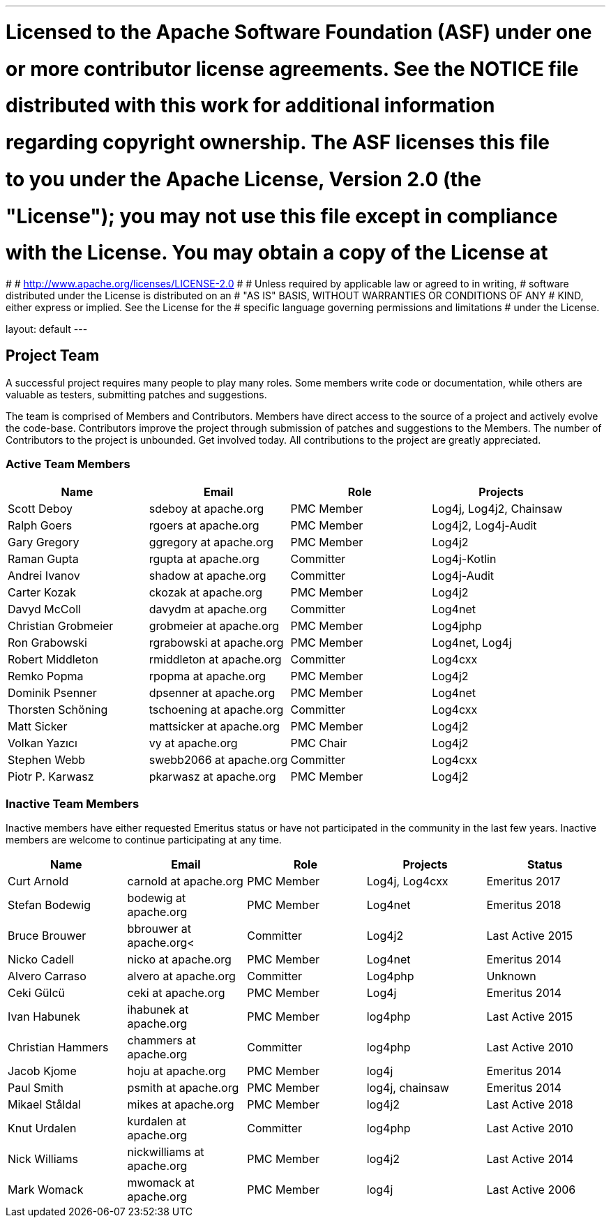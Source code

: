 ---
# Licensed to the Apache Software Foundation (ASF) under one
# or more contributor license agreements.  See the NOTICE file
# distributed with this work for additional information
# regarding copyright ownership.  The ASF licenses this file
# to you under the Apache License, Version 2.0 (the
# "License"); you may not use this file except in compliance
# with the License.  You may obtain a copy of the License at
#
#   http://www.apache.org/licenses/LICENSE-2.0
#
# Unless required by applicable law or agreed to in writing,
# software distributed under the License is distributed on an
# "AS IS" BASIS, WITHOUT WARRANTIES OR CONDITIONS OF ANY
# KIND, either express or implied.  See the License for the
# specific language governing permissions and limitations
# under the License.

layout: default
---
				
Project Team
------------

A successful project requires many people to play many roles. Some members write code or documentation, while others are valuable as testers, submitting patches and suggestions.

The team is comprised of Members and Contributors. Members have direct access to the source of a project and actively evolve the code-base. Contributors improve the project through submission of patches and suggestions to the Members. The number of Contributors to the project is unbounded. Get involved today. All contributions to the project are greatly appreciated.

Active Team Members
~~~~~~~~~~~~~~~~~~~

[frame=all,grid=all]
|===========================
|Name|Email|Role|Projects

| Scott Deboy | sdeboy at apache.org | PMC Member | Log4j, Log4j2, Chainsaw
| Ralph Goers | rgoers at apache.org | PMC Member | Log4j2, Log4j-Audit
| Gary Gregory | ggregory at apache.org | PMC Member | Log4j2
| Raman Gupta | rgupta at apache.org | Committer | Log4j-Kotlin
| Andrei Ivanov | shadow at apache.org | Committer | Log4j-Audit
| Carter Kozak | ckozak at apache.org | PMC Member | Log4j2
| Davyd McColl | davydm at apache.org | Committer | Log4net
| Christian Grobmeier | grobmeier at apache.org | PMC Member | Log4jphp
| Ron Grabowski | rgrabowski at apache.org | PMC Member | Log4net, Log4j
| Robert Middleton | rmiddleton at apache.org | Committer | Log4cxx
| Remko Popma | rpopma at apache.org | PMC Member | Log4j2
| Dominik Psenner | dpsenner at apache.org | PMC Member | Log4net
| Thorsten Schöning | tschoening at apache.org | Committer | Log4cxx
| Matt Sicker | mattsicker at apache.org | PMC Member | Log4j2
| Volkan Yazıcı | vy at apache.org | PMC Chair | Log4j2
| Stephen Webb | swebb2066 at apache.org | Committer | Log4cxx
| Piotr P. Karwasz | pkarwasz at apache.org | PMC Member | Log4j2
|===========================

[options="header,footer]
Inactive Team Members
~~~~~~~~~~~~~~~~~~~~~

Inactive members have either requested Emeritus status or have not participated in the community
in the last few years. Inactive members are welcome to continue participating at any time.

[frame=all,grid=all]
|===========================
| Name | Email | Role | Projects | Status

| Curt Arnold | carnold at apache.org | PMC Member | Log4j, Log4cxx | Emeritus 2017
| Stefan Bodewig | bodewig at apache.org | PMC Member | Log4net | Emeritus 2018
| Bruce Brouwer | bbrouwer at apache.org< | Committer | Log4j2 | Last Active 2015
| Nicko Cadell | nicko at apache.org | PMC Member | Log4net | Emeritus 2014
| Alvero Carraso | alvero at apache.org | Committer | Log4php | Unknown
| Ceki Gülcü | ceki at apache.org | PMC Member | Log4j | Emeritus 2014
| Ivan Habunek | ihabunek at apache.org | PMC Member | log4php | Last Active 2015
| Christian Hammers | chammers at apache.org | Committer | log4php | Last Active 2010
| Jacob Kjome | hoju at apache.org| PMC Member | log4j | Emeritus 2014
| Paul Smith | psmith at apache.org | PMC Member | log4j, chainsaw | Emeritus 2014
| Mikael Ståldal | mikes at apache.org | PMC Member| log4j2 | Last Active 2018
| Knut Urdalen | kurdalen at apache.org | Committer | log4php | Last Active 2010
| Nick Williams | nickwilliams at apache.org | PMC Member | log4j2 | Last Active 2014
| Mark Womack | mwomack at apache.org | PMC Member | log4j | Last Active 2006
|===========================
